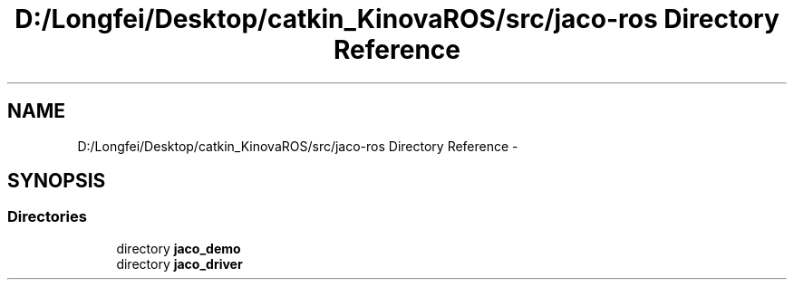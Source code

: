 .TH "D:/Longfei/Desktop/catkin_KinovaROS/src/jaco-ros Directory Reference" 3 "Thu Mar 3 2016" "Version 1.0.1" "Kinova-ROS" \" -*- nroff -*-
.ad l
.nh
.SH NAME
D:/Longfei/Desktop/catkin_KinovaROS/src/jaco-ros Directory Reference \- 
.SH SYNOPSIS
.br
.PP
.SS "Directories"

.in +1c
.ti -1c
.RI "directory \fBjaco_demo\fP"
.br
.ti -1c
.RI "directory \fBjaco_driver\fP"
.br
.in -1c
